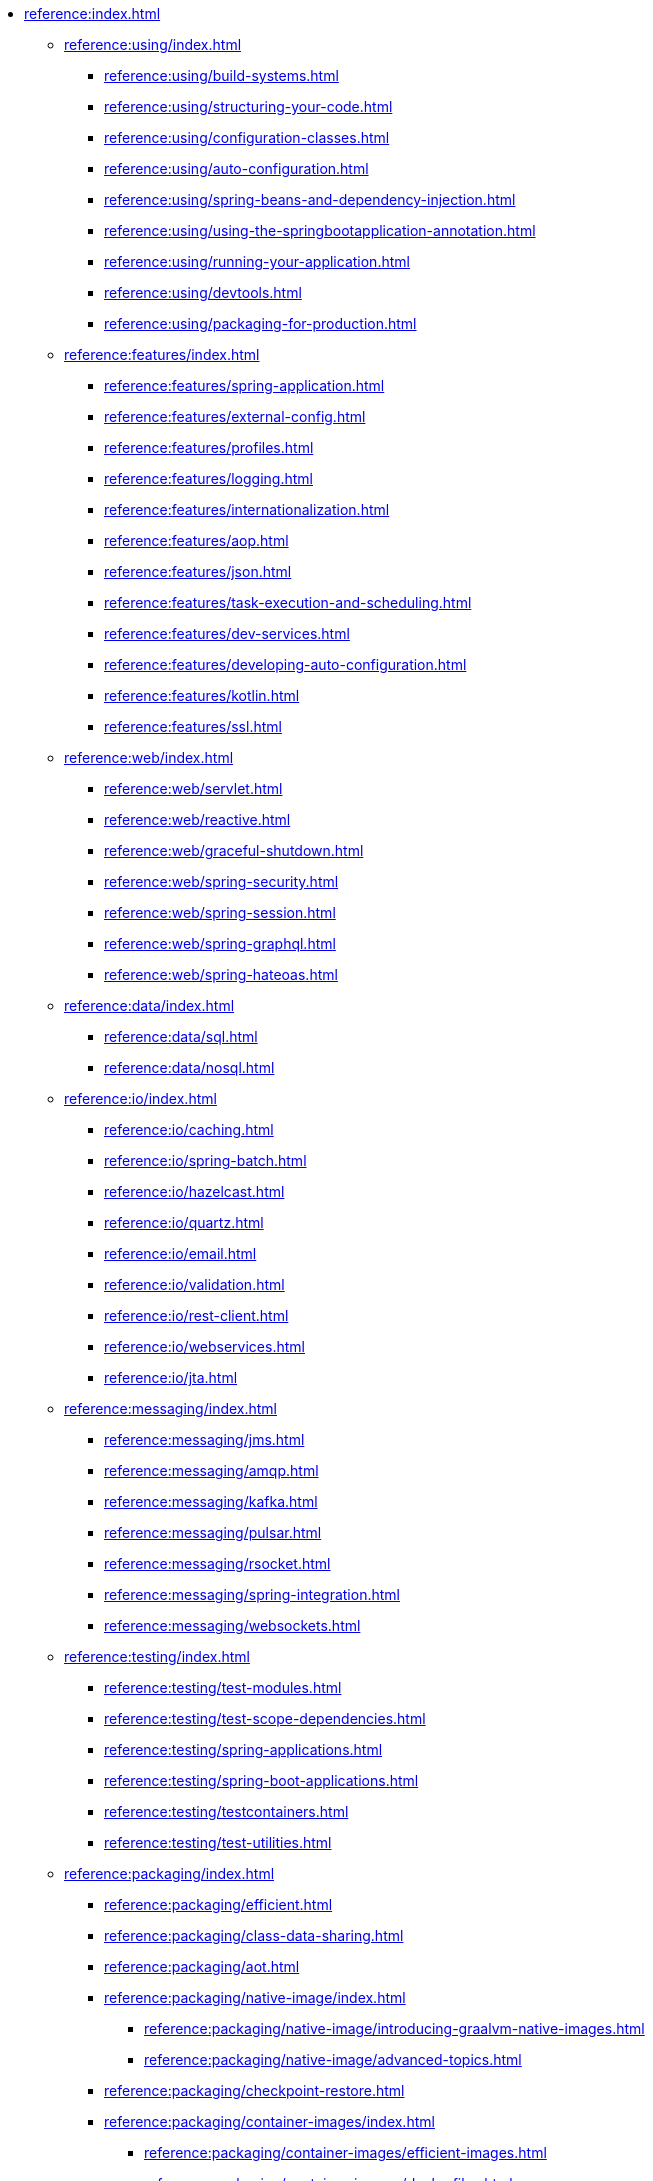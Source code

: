 * xref:reference:index.adoc[]
** xref:reference:using/index.adoc[]
*** xref:reference:using/build-systems.adoc[]
*** xref:reference:using/structuring-your-code.adoc[]
*** xref:reference:using/configuration-classes.adoc[]
*** xref:reference:using/auto-configuration.adoc[]
*** xref:reference:using/spring-beans-and-dependency-injection.adoc[]
*** xref:reference:using/using-the-springbootapplication-annotation.adoc[]
*** xref:reference:using/running-your-application.adoc[]
*** xref:reference:using/devtools.adoc[]
*** xref:reference:using/packaging-for-production.adoc[]

** xref:reference:features/index.adoc[]
*** xref:reference:features/spring-application.adoc[]
*** xref:reference:features/external-config.adoc[]
*** xref:reference:features/profiles.adoc[]
*** xref:reference:features/logging.adoc[]
*** xref:reference:features/internationalization.adoc[]
*** xref:reference:features/aop.adoc[]
*** xref:reference:features/json.adoc[]
*** xref:reference:features/task-execution-and-scheduling.adoc[]
*** xref:reference:features/dev-services.adoc[]
*** xref:reference:features/developing-auto-configuration.adoc[]
*** xref:reference:features/kotlin.adoc[]
*** xref:reference:features/ssl.adoc[]

** xref:reference:web/index.adoc[]
*** xref:reference:web/servlet.adoc[]
*** xref:reference:web/reactive.adoc[]
*** xref:reference:web/graceful-shutdown.adoc[]
*** xref:reference:web/spring-security.adoc[]
*** xref:reference:web/spring-session.adoc[]
*** xref:reference:web/spring-graphql.adoc[]
*** xref:reference:web/spring-hateoas.adoc[]

** xref:reference:data/index.adoc[]
*** xref:reference:data/sql.adoc[]
*** xref:reference:data/nosql.adoc[]

** xref:reference:io/index.adoc[]
*** xref:reference:io/caching.adoc[]
*** xref:reference:io/spring-batch.adoc[]
*** xref:reference:io/hazelcast.adoc[]
*** xref:reference:io/quartz.adoc[]
*** xref:reference:io/email.adoc[]
*** xref:reference:io/validation.adoc[]
*** xref:reference:io/rest-client.adoc[]
*** xref:reference:io/webservices.adoc[]
*** xref:reference:io/jta.adoc[]

** xref:reference:messaging/index.adoc[]
*** xref:reference:messaging/jms.adoc[]
*** xref:reference:messaging/amqp.adoc[]
*** xref:reference:messaging/kafka.adoc[]
*** xref:reference:messaging/pulsar.adoc[]
*** xref:reference:messaging/rsocket.adoc[]
*** xref:reference:messaging/spring-integration.adoc[]
*** xref:reference:messaging/websockets.adoc[]

** xref:reference:testing/index.adoc[]
*** xref:reference:testing/test-modules.adoc[]
*** xref:reference:testing/test-scope-dependencies.adoc[]
*** xref:reference:testing/spring-applications.adoc[]
*** xref:reference:testing/spring-boot-applications.adoc[]
*** xref:reference:testing/testcontainers.adoc[]
*** xref:reference:testing/test-utilities.adoc[]

** xref:reference:packaging/index.adoc[]
*** xref:reference:packaging/efficient.adoc[]
*** xref:reference:packaging/class-data-sharing.adoc[]
*** xref:reference:packaging/aot.adoc[]
*** xref:reference:packaging/native-image/index.adoc[]
**** xref:reference:packaging/native-image/introducing-graalvm-native-images.adoc[]
**** xref:reference:packaging/native-image/advanced-topics.adoc[]
*** xref:reference:packaging/checkpoint-restore.adoc[]
*** xref:reference:packaging/container-images/index.adoc[]
**** xref:reference:packaging/container-images/efficient-images.adoc[]
**** xref:reference:packaging/container-images/dockerfiles.adoc[]
**** xref:reference:packaging/container-images/cloud-native-buildpacks.adoc[]

** xref:reference:actuator/index.adoc[]
*** xref:reference:actuator/enabling.adoc[]
*** xref:reference:actuator/endpoints.adoc[]
*** xref:reference:actuator/monitoring.adoc[]
*** xref:reference:actuator/jmx.adoc[]
*** xref:reference:actuator/observability.adoc[]
*** xref:reference:actuator/loggers.adoc[]
*** xref:reference:actuator/metrics.adoc[]
*** xref:reference:actuator/tracing.adoc[]
*** xref:reference:actuator/auditing.adoc[]
*** xref:reference:actuator/http-exchanges.adoc[]
*** xref:reference:actuator/process-monitoring.adoc[]
*** xref:reference:actuator/cloud-foundry.adoc[]


